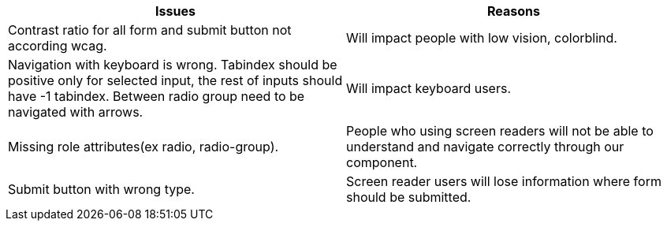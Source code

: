 
|===
|Issues |Reasons

|Contrast ratio for all form and submit button not according wcag.
|Will impact people with low vision, colorblind.

|Navigation with keyboard is wrong. Tabindex should be positive only for selected input, the rest of inputs should have -1 tabindex. Between radio group need to be navigated with arrows.
|Will impact keyboard users.

|Missing role attributes(ex radio, radio-group).
|People who using screen readers will not be able to understand and navigate correctly through our component.

|Submit button with wrong type.
|Screen reader users will lose information where form should be submitted.

|===
